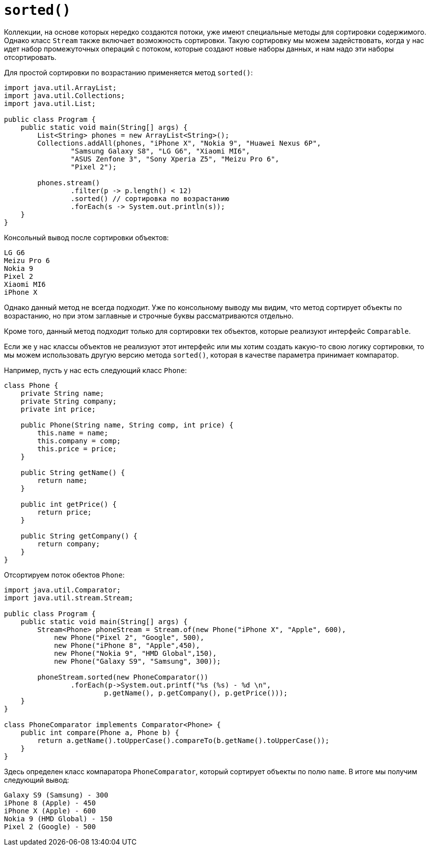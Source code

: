 = `sorted()`

Коллекции, на основе которых нередко создаются потоки, уже имеют специальные методы для сортировки содержимого. Однако класс `Stream` также включает возможность сортировки. Такую сортировку мы можем задействовать, когда у нас идет набор промежуточных операций с потоком, которые создают новые наборы данных, и нам надо эти наборы отсортировать.

Для простой сортировки по возрастанию применяется метод `sorted()`:

[source, java]
----
import java.util.ArrayList;
import java.util.Collections;
import java.util.List;

public class Program {
    public static void main(String[] args) {
        List<String> phones = new ArrayList<String>();
        Collections.addAll(phones, "iPhone X", "Nokia 9", "Huawei Nexus 6P",
                "Samsung Galaxy S8", "LG G6", "Xiaomi MI6",
                "ASUS Zenfone 3", "Sony Xperia Z5", "Meizu Pro 6",
                "Pixel 2");

        phones.stream()
                .filter(p -> p.length() < 12)
                .sorted() // сортировка по возрастанию
                .forEach(s -> System.out.println(s));
    }
}
----

Консольный вывод после сортировки объектов:

[source, sh]
----
LG G6
Meizu Pro 6
Nokia 9
Pixel 2
Xiaomi MI6
iPhone X
----

Однако данный метод не всегда подходит. Уже по консольному выводу мы видим, что метод сортирует объекты по возрастанию, но при этом заглавные и строчные буквы рассматриваются отдельно.

Кроме того, данный метод подходит только для сортировки тех объектов, которые реализуют интерфейс `Comparable`.

Если же у нас классы объектов не реализуют этот интерфейс или мы хотим создать какую-то свою логику сортировки, то мы можем использовать другую версию метода `sorted()`, которая в качестве параметра принимает компаратор.

Например, пусть у нас есть следующий класс `Phone`:

[source, java]
----
class Phone {
    private String name;
    private String company;
    private int price;

    public Phone(String name, String comp, int price) {
        this.name = name;
        this.company = comp;
        this.price = price;
    }

    public String getName() {
        return name;
    }

    public int getPrice() {
        return price;
    }

    public String getCompany() {
        return company;
    }
}
----

Отсортируем поток обектов `Phone`:

[source, java]
----
import java.util.Comparator;
import java.util.stream.Stream;

public class Program {
    public static void main(String[] args) {
        Stream<Phone> phoneStream = Stream.of(new Phone("iPhone X", "Apple", 600),
            new Phone("Pixel 2", "Google", 500),
            new Phone("iPhone 8", "Apple",450),
            new Phone("Nokia 9", "HMD Global",150),
            new Phone("Galaxy S9", "Samsung", 300));

        phoneStream.sorted(new PhoneComparator())
                .forEach(p->System.out.printf("%s (%s) - %d \n",
                        p.getName(), p.getCompany(), p.getPrice()));
    }
}

class PhoneComparator implements Comparator<Phone> {
    public int compare(Phone a, Phone b) {
        return a.getName().toUpperCase().compareTo(b.getName().toUpperCase());
    }
}
----

Здесь определен класс компаратора `PhoneComparator`, который сортирует объекты по полю `name`. В итоге мы получим следующий вывод:

[source, sh]
----
Galaxy S9 (Samsung) - 300
iPhone 8 (Apple) - 450
iPhone X (Apple) - 600
Nokia 9 (HMD Global) - 150
Pixel 2 (Google) - 500
----
